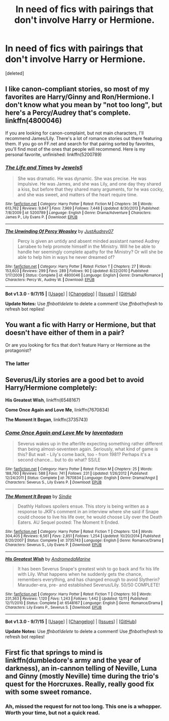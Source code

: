 #+TITLE: In need of fics with pairings that don't involve Harry or Hermione.

* In need of fics with pairings that don't involve Harry or Hermione.
:PROPERTIES:
:Score: 1
:DateUnix: 1450213444.0
:DateShort: 2015-Dec-16
:FlairText: Request
:END:
[deleted]


** I like canon-compliant stories, so most of my favorites are Harry/Ginny and Ron/Hermione. I don't know what you mean by "not too long", but here's a Percy/Audrey that's complete. linkffn(4800046)

If you are looking for canon-complaint, but not main characters, I'll recommend James/Lily. There's a lot of romance stories out there featuring them. If you go on FF.net and search for that pairing sorted by favorites, you'll find most of the ones that people will recommend. Here is my personal favorite, unfinished: linkffn(5200789)
:PROPERTIES:
:Author: silver_fire_lizard
:Score: 2
:DateUnix: 1450239762.0
:DateShort: 2015-Dec-16
:END:

*** [[http://www.fanfiction.net/s/5200789/1/][*/The Life and Times/*]] by [[https://www.fanfiction.net/u/376071/Jewels5][/Jewels5/]]

#+begin_quote
  She was dramatic. He was dynamic. She was precise. He was impulsive. He was James, and she was Lily, and one day they shared a kiss, but before that they shared many arguments, for he was cocky, and she was sweet, and matters of the heart require time.
#+end_quote

^{/Site/: [[http://www.fanfiction.net/][fanfiction.net]] *|* /Category/: Harry Potter *|* /Rated/: Fiction M *|* /Chapters/: 36 *|* /Words/: 613,762 *|* /Reviews/: 9,847 *|* /Favs/: 7,969 *|* /Follows/: 7,448 *|* /Updated/: 8/30/2013 *|* /Published/: 7/8/2009 *|* /id/: 5200789 *|* /Language/: English *|* /Genre/: Drama/Adventure *|* /Characters/: James P., Lily Evans P. *|* /Download/: [[http://www.p0ody-files.com/ff_to_ebook/mobile/makeEpub.php?id=5200789][EPUB]]}

--------------

[[http://www.fanfiction.net/s/4800046/1/][*/The Unwinding Of Percy Weasley/*]] by [[https://www.fanfiction.net/u/915119/JustAudrey07][/JustAudrey07/]]

#+begin_quote
  Percy is given an untidy and absent minded assistant named Audrey Larrabee to help promote himself in the Ministry. Will he be able to handle her seemingly complete apathy for the Ministry? Or will she be able to help him in ways he never dreamed of?
#+end_quote

^{/Site/: [[http://www.fanfiction.net/][fanfiction.net]] *|* /Category/: Harry Potter *|* /Rated/: Fiction T *|* /Chapters/: 27 *|* /Words/: 153,603 *|* /Reviews/: 299 *|* /Favs/: 289 *|* /Follows/: 90 *|* /Updated/: 8/22/2010 *|* /Published/: 1/17/2009 *|* /Status/: Complete *|* /id/: 4800046 *|* /Language/: English *|* /Genre/: Drama/Romance *|* /Characters/: Percy W., Audrey W. *|* /Download/: [[http://www.p0ody-files.com/ff_to_ebook/mobile/makeEpub.php?id=4800046][EPUB]]}

--------------

*Bot v1.3.0 - 9/7/15* *|* [[[https://github.com/tusing/reddit-ffn-bot/wiki/Usage][Usage]]] | [[[https://github.com/tusing/reddit-ffn-bot/wiki/Changelog][Changelog]]] | [[[https://github.com/tusing/reddit-ffn-bot/issues/][Issues]]] | [[[https://github.com/tusing/reddit-ffn-bot/][GitHub]]]

*Update Notes:* Use /ffnbot!delete/ to delete a comment! Use /ffnbot!refresh/ to refresh bot replies!
:PROPERTIES:
:Author: FanfictionBot
:Score: 1
:DateUnix: 1450239825.0
:DateShort: 2015-Dec-16
:END:


** You want a fic with Harry or Hermione, but that doesn't have either of them in a pair?

Or are you looking for fics that don't feature Harry or Hermione as the protagonist?
:PROPERTIES:
:Author: howtopleaseme
:Score: 1
:DateUnix: 1450217125.0
:DateShort: 2015-Dec-16
:END:

*** The latter
:PROPERTIES:
:Author: Englishhedgehog13
:Score: 1
:DateUnix: 1450218189.0
:DateShort: 2015-Dec-16
:END:


** Severus/Lily stories are a good bet to avoid Harry/Hermione completely:

*His Greatest Wish*, linkffn(6548167)

*Come Once Again and Love Me*, linkffn(7670834)

*The Moment It Began*, linkffn(3735743)
:PROPERTIES:
:Author: InquisitorCOC
:Score: 1
:DateUnix: 1450247667.0
:DateShort: 2015-Dec-16
:END:

*** [[http://www.fanfiction.net/s/7670834/1/][*/Come Once Again and Love Me/*]] by [[https://www.fanfiction.net/u/3117309/laventadorn][/laventadorn/]]

#+begin_quote
  Severus wakes up in the afterlife expecting something rather different than being almost-seventeen again. Seriously, what kind of game is this? But wait - Lily's come back, too - from 1981? Perhaps it's a second chance... but to do what? SS/LE
#+end_quote

^{/Site/: [[http://www.fanfiction.net/][fanfiction.net]] *|* /Category/: Harry Potter *|* /Rated/: Fiction M *|* /Chapters/: 25 *|* /Words/: 188,760 *|* /Reviews/: 588 *|* /Favs/: 741 *|* /Follows/: 231 *|* /Updated/: 1/26/2012 *|* /Published/: 12/24/2011 *|* /Status/: Complete *|* /id/: 7670834 *|* /Language/: English *|* /Genre/: Drama/Angst *|* /Characters/: Severus S., Lily Evans P. *|* /Download/: [[http://www.p0ody-files.com/ff_to_ebook/mobile/makeEpub.php?id=7670834][EPUB]]}

--------------

[[http://www.fanfiction.net/s/3735743/1/][*/The Moment It Began/*]] by [[https://www.fanfiction.net/u/46567/Sindie][/Sindie/]]

#+begin_quote
  Deathly Hallows spoilers ensue. This story is being written as a response to JKR's comment in an interview where she said if Snape could choose to live his life over, he would choose Lily over the Death Eaters. AU Sequel posted: The Moment It Ended.
#+end_quote

^{/Site/: [[http://www.fanfiction.net/][fanfiction.net]] *|* /Category/: Harry Potter *|* /Rated/: Fiction T *|* /Chapters/: 124 *|* /Words/: 304,405 *|* /Reviews/: 6,561 *|* /Favs/: 2,851 *|* /Follows/: 1,254 *|* /Updated/: 10/20/2014 *|* /Published/: 8/20/2007 *|* /Status/: Complete *|* /id/: 3735743 *|* /Language/: English *|* /Genre/: Romance/Drama *|* /Characters/: Severus S., Lily Evans P. *|* /Download/: [[http://www.p0ody-files.com/ff_to_ebook/mobile/makeEpub.php?id=3735743][EPUB]]}

--------------

[[http://www.fanfiction.net/s/6548167/1/][*/His Greatest Wish/*]] by [[https://www.fanfiction.net/u/1605696/AndromedaMarine][/AndromedaMarine/]]

#+begin_quote
  It has been Severus Snape's greatest wish to go back and fix his life with Lily. What happens when he suddenly gets the chance, remembers everything, and has changed enough to avoid Slytherin? Marauder-era, pre- and established Severus/Lily. 50/50 COMPLETE!
#+end_quote

^{/Site/: [[http://www.fanfiction.net/][fanfiction.net]] *|* /Category/: Harry Potter *|* /Rated/: Fiction T *|* /Chapters/: 50 *|* /Words/: 231,363 *|* /Reviews/: 1,120 *|* /Favs/: 1,243 *|* /Follows/: 1,442 *|* /Updated/: 12/11 *|* /Published/: 12/11/2010 *|* /Status/: Complete *|* /id/: 6548167 *|* /Language/: English *|* /Genre/: Romance/Drama *|* /Characters/: Lily Evans P., Severus S. *|* /Download/: [[http://www.p0ody-files.com/ff_to_ebook/mobile/makeEpub.php?id=6548167][EPUB]]}

--------------

*Bot v1.3.0 - 9/7/15* *|* [[[https://github.com/tusing/reddit-ffn-bot/wiki/Usage][Usage]]] | [[[https://github.com/tusing/reddit-ffn-bot/wiki/Changelog][Changelog]]] | [[[https://github.com/tusing/reddit-ffn-bot/issues/][Issues]]] | [[[https://github.com/tusing/reddit-ffn-bot/][GitHub]]]

*Update Notes:* Use /ffnbot!delete/ to delete a comment! Use /ffnbot!refresh/ to refresh bot replies!
:PROPERTIES:
:Author: FanfictionBot
:Score: 1
:DateUnix: 1450247715.0
:DateShort: 2015-Dec-16
:END:


** First fic that springs to mind is linkffn(dumbledore's army and the year of darkness), an in-cannon telling of Neville, Luna and Ginny (mostly Neville) time during the trio's quest for the Horcruxes. Really, really good fix with some sweet romance.
:PROPERTIES:
:Author: Seeker0fTruth
:Score: 0
:DateUnix: 1450232115.0
:DateShort: 2015-Dec-16
:END:

*** Ah, missed the request for not too long. This one is a whopper. Worth your time, but not a quick read.
:PROPERTIES:
:Author: Seeker0fTruth
:Score: 0
:DateUnix: 1450232153.0
:DateShort: 2015-Dec-16
:END:
